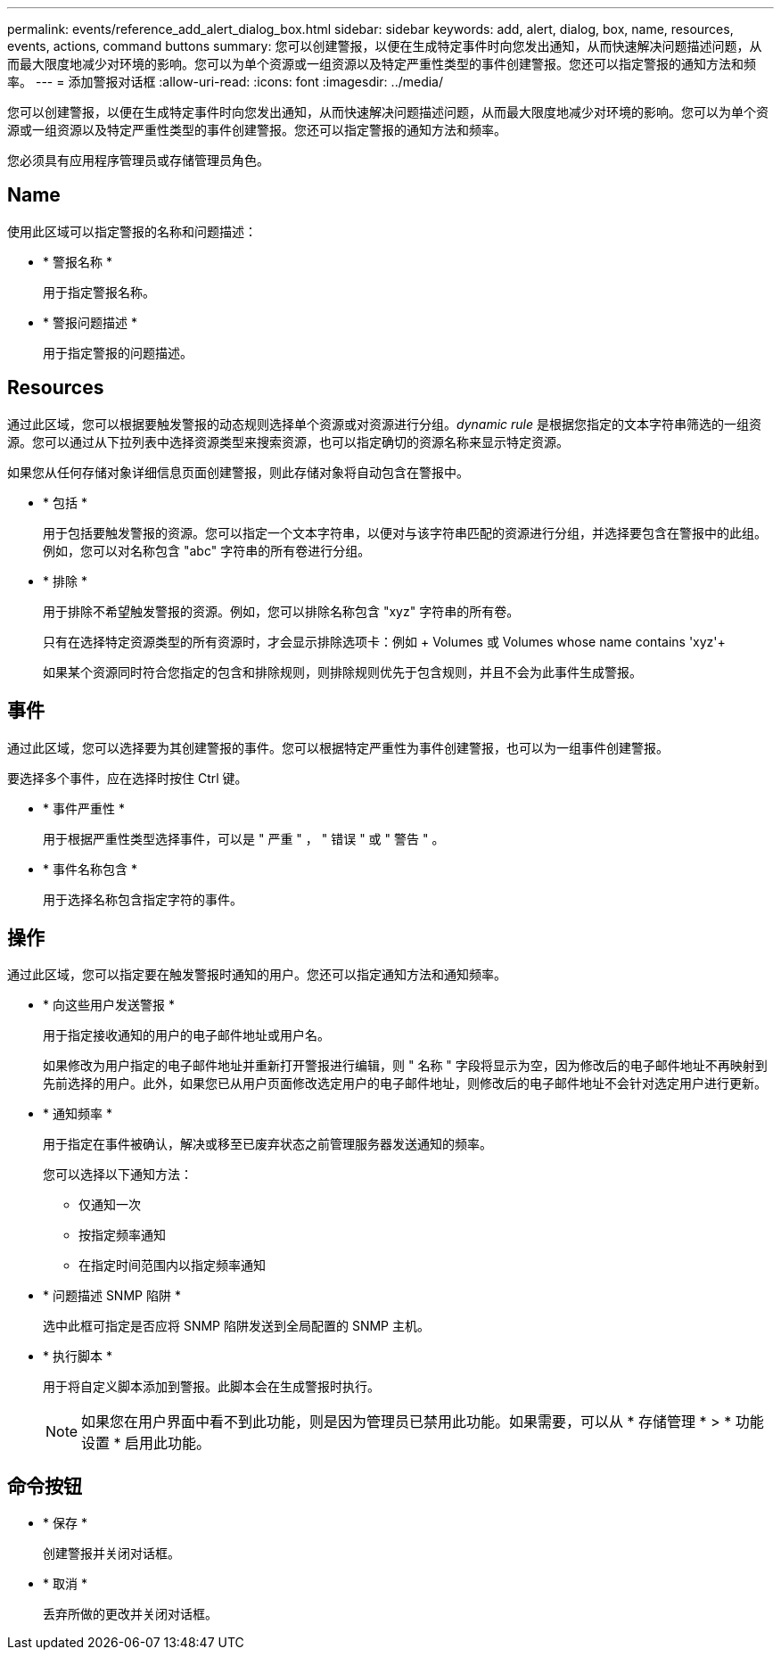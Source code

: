 ---
permalink: events/reference_add_alert_dialog_box.html 
sidebar: sidebar 
keywords: add, alert, dialog, box, name, resources, events, actions, command buttons 
summary: 您可以创建警报，以便在生成特定事件时向您发出通知，从而快速解决问题描述问题，从而最大限度地减少对环境的影响。您可以为单个资源或一组资源以及特定严重性类型的事件创建警报。您还可以指定警报的通知方法和频率。 
---
= 添加警报对话框
:allow-uri-read: 
:icons: font
:imagesdir: ../media/


[role="lead"]
您可以创建警报，以便在生成特定事件时向您发出通知，从而快速解决问题描述问题，从而最大限度地减少对环境的影响。您可以为单个资源或一组资源以及特定严重性类型的事件创建警报。您还可以指定警报的通知方法和频率。

您必须具有应用程序管理员或存储管理员角色。



== Name

使用此区域可以指定警报的名称和问题描述：

* * 警报名称 *
+
用于指定警报名称。

* * 警报问题描述 *
+
用于指定警报的问题描述。





== Resources

通过此区域，您可以根据要触发警报的动态规则选择单个资源或对资源进行分组。_dynamic rule_ 是根据您指定的文本字符串筛选的一组资源。您可以通过从下拉列表中选择资源类型来搜索资源，也可以指定确切的资源名称来显示特定资源。

如果您从任何存储对象详细信息页面创建警报，则此存储对象将自动包含在警报中。

* * 包括 *
+
用于包括要触发警报的资源。您可以指定一个文本字符串，以便对与该字符串匹配的资源进行分组，并选择要包含在警报中的此组。例如，您可以对名称包含 "abc" 字符串的所有卷进行分组。

* * 排除 *
+
用于排除不希望触发警报的资源。例如，您可以排除名称包含 "xyz" 字符串的所有卷。

+
只有在选择特定资源类型的所有资源时，才会显示排除选项卡：例如 + Volumes 或  Volumes whose name contains 'xyz'+

+
如果某个资源同时符合您指定的包含和排除规则，则排除规则优先于包含规则，并且不会为此事件生成警报。





== 事件

通过此区域，您可以选择要为其创建警报的事件。您可以根据特定严重性为事件创建警报，也可以为一组事件创建警报。

要选择多个事件，应在选择时按住 Ctrl 键。

* * 事件严重性 *
+
用于根据严重性类型选择事件，可以是 " 严重 " ， " 错误 " 或 " 警告 " 。

* * 事件名称包含 *
+
用于选择名称包含指定字符的事件。





== 操作

通过此区域，您可以指定要在触发警报时通知的用户。您还可以指定通知方法和通知频率。

* * 向这些用户发送警报 *
+
用于指定接收通知的用户的电子邮件地址或用户名。

+
如果修改为用户指定的电子邮件地址并重新打开警报进行编辑，则 " 名称 " 字段将显示为空，因为修改后的电子邮件地址不再映射到先前选择的用户。此外，如果您已从用户页面修改选定用户的电子邮件地址，则修改后的电子邮件地址不会针对选定用户进行更新。

* * 通知频率 *
+
用于指定在事件被确认，解决或移至已废弃状态之前管理服务器发送通知的频率。

+
您可以选择以下通知方法：

+
** 仅通知一次
** 按指定频率通知
** 在指定时间范围内以指定频率通知


* * 问题描述 SNMP 陷阱 *
+
选中此框可指定是否应将 SNMP 陷阱发送到全局配置的 SNMP 主机。

* * 执行脚本 *
+
用于将自定义脚本添加到警报。此脚本会在生成警报时执行。

+
[NOTE]
====
如果您在用户界面中看不到此功能，则是因为管理员已禁用此功能。如果需要，可以从 * 存储管理 * > * 功能设置 * 启用此功能。

====




== 命令按钮

* * 保存 *
+
创建警报并关闭对话框。

* * 取消 *
+
丢弃所做的更改并关闭对话框。


